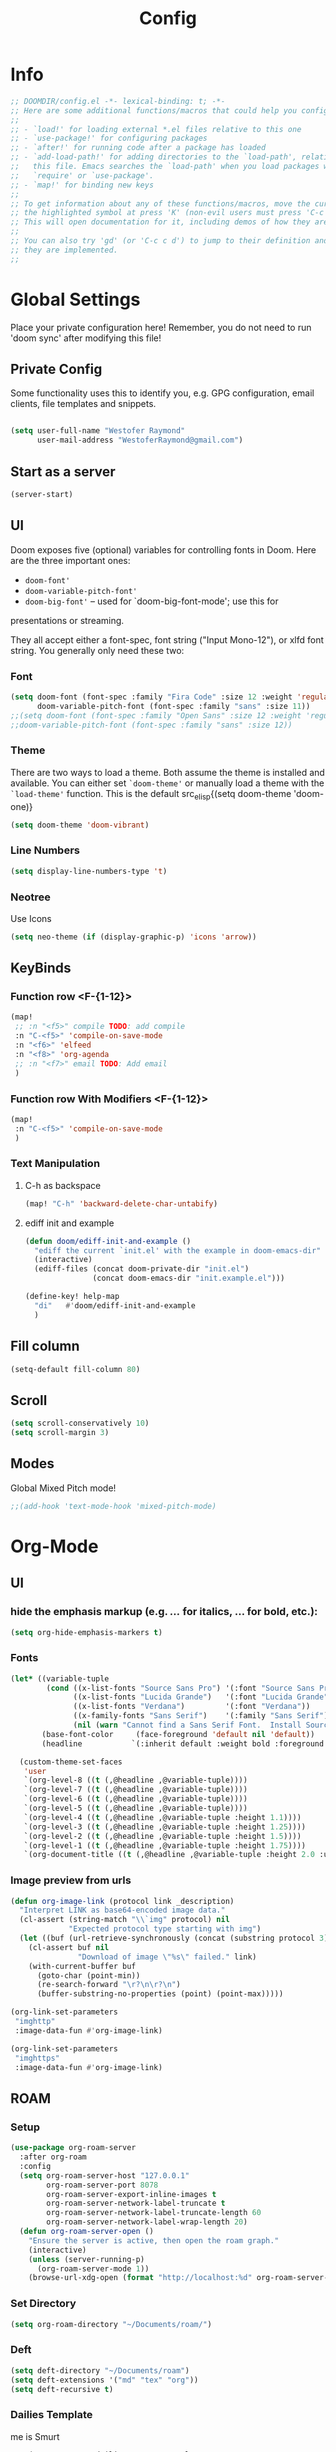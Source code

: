 # -*- eval:(org-content 2) -*-
#+TITLE: Config
#+STARTUP: content

* Info
#+begin_src emacs-lisp
;; DOOMDIR/config.el -*- lexical-binding: t; -*-
;; Here are some additional functions/macros that could help you configure Doom:
;;
;; - `load!' for loading external *.el files relative to this one
;; - `use-package!' for configuring packages
;; - `after!' for running code after a package has loaded
;; - `add-load-path!' for adding directories to the `load-path', relative to
;;   this file. Emacs searches the `load-path' when you load packages with
;;   `require' or `use-package'.
;; - `map!' for binding new keys
;;
;; To get information about any of these functions/macros, move the cursor over
;; the highlighted symbol at press 'K' (non-evil users must press 'C-c c k').
;; This will open documentation for it, including demos of how they are used.
;;
;; You can also try 'gd' (or 'C-c c d') to jump to their definition and see how
;; they are implemented.
;;
#+end_src
* Global Settings
Place your private configuration here! Remember, you do not need to run 'doom
sync' after modifying this file!
** Private Config
Some functionality uses this to identify you, e.g. GPG configuration, email
clients, file templates and snippets.

#+begin_src emacs-lisp

(setq user-full-name "Westofer Raymond"
      user-mail-address "WestoferRaymond@gmail.com")

#+end_src
** Start as a server
#+begin_src emacs-lisp
(server-start)
#+end_src
**  UI

Doom exposes five (optional) variables for controlling fonts in Doom. Here
are the three important ones:

+ src_lisp{doom-font'}
+ src_lisp{doom-variable-pitch-font'}
+ src_lisp{doom-big-font'} -- used for `doom-big-font-mode'; use this for
presentations or streaming.

They all accept either a font-spec, font string ("Input Mono-12"), or xlfd
font string. You generally only need these two:
*** Font
#+begin_src emacs-lisp
(setq doom-font (font-spec :family "Fira Code" :size 12 :weight 'regular)
      doom-variable-pitch-font (font-spec :family "sans" :size 11))
;;(setq doom-font (font-spec :family "Open Sans" :size 12 :weight 'regular)
;;doom-variable-pitch-font (font-spec :family "sans" :size 12))
#+end_src
*** Theme
There are two ways to load a theme. Both assume the theme is installed and
available. You can either set src_elisp{`doom-theme'} or manually load a theme
with the src_elisp{`load-theme'} function. This is the default src_elisp{(setq
                                                                          doom-theme 'doom-one)}
#+begin_src emacs-lisp
(setq doom-theme 'doom-vibrant)
#+end_src
*** Line Numbers
#+begin_src emacs-lisp
(setq display-line-numbers-type 't)
#+end_src
*** Neotree
Use Icons
#+begin_src emacs-lisp
(setq neo-theme (if (display-graphic-p) 'icons 'arrow))
#+end_src
** KeyBinds
*** Function row <F-{1-12}>
#+begin_src emacs-lisp
(map!
 ;; :n "<f5>" compile TODO: add compile
 :n "C-<f5>" 'compile-on-save-mode
 :n "<f6>" 'elfeed
 :n "<f8>" 'org-agenda
 ;; :n "<f7>" email TODO: Add email
 )
#+end_src
*** Function row With Modifiers <F-{1-12}>
#+begin_src emacs-lisp
(map!
 :n "C-<f5>" 'compile-on-save-mode
 )
#+end_src
*** Text Manipulation
**** C-h as backspace
#+begin_src emacs-lisp
(map! "C-h" 'backward-delete-char-untabify)
#+end_src
**** ediff init and example
#+begin_src emacs-lisp
(defun doom/ediff-init-and-example ()
  "ediff the current `init.el' with the example in doom-emacs-dir"
  (interactive)
  (ediff-files (concat doom-private-dir "init.el")
               (concat doom-emacs-dir "init.example.el")))

(define-key! help-map
  "di"   #'doom/ediff-init-and-example
  )
#+end_src
** Fill column
#+begin_src emacs-lisp
(setq-default fill-column 80)
#+end_src
** Scroll
#+begin_src emacs-lisp
(setq scroll-conservatively 10)
(setq scroll-margin 3)
#+end_src
** Modes
Global Mixed Pitch  mode!
#+begin_src emacs-lisp
;;(add-hook 'text-mode-hook 'mixed-pitch-mode)
#+end_src

* Org-Mode
** UI
*** hide the emphasis markup (e.g. /.../ for italics, *...* for bold, etc.):
#+begin_src emacs-lisp
(setq org-hide-emphasis-markers t)
#+end_src
*** Fonts
#+begin_src emacs-lisp :tangle no
(let* ((variable-tuple
        (cond ((x-list-fonts "Source Sans Pro") '(:font "Source Sans Pro"))
              ((x-list-fonts "Lucida Grande")   '(:font "Lucida Grande"))
              ((x-list-fonts "Verdana")         '(:font "Verdana"))
              ((x-family-fonts "Sans Serif")    '(:family "Sans Serif"))
              (nil (warn "Cannot find a Sans Serif Font.  Install Source Sans Pro."))))
       (base-font-color     (face-foreground 'default nil 'default))
       (headline           `(:inherit default :weight bold :foreground ,base-font-color)))

  (custom-theme-set-faces
   'user
   `(org-level-8 ((t (,@headline ,@variable-tuple))))
   `(org-level-7 ((t (,@headline ,@variable-tuple))))
   `(org-level-6 ((t (,@headline ,@variable-tuple))))
   `(org-level-5 ((t (,@headline ,@variable-tuple))))
   `(org-level-4 ((t (,@headline ,@variable-tuple :height 1.1))))
   `(org-level-3 ((t (,@headline ,@variable-tuple :height 1.25))))
   `(org-level-2 ((t (,@headline ,@variable-tuple :height 1.5))))
   `(org-level-1 ((t (,@headline ,@variable-tuple :height 1.75))))
   `(org-document-title ((t (,@headline ,@variable-tuple :height 2.0 :underline nil))))))
#+end_src
*** Image preview from urls
#+begin_src emacs-lisp :tangle yes
(defun org-image-link (protocol link _description)
  "Interpret LINK as base64-encoded image data."
  (cl-assert (string-match "\\`img" protocol) nil
             "Expected protocol type starting with img")
  (let ((buf (url-retrieve-synchronously (concat (substring protocol 3) ":" link))))
    (cl-assert buf nil
               "Download of image \"%s\" failed." link)
    (with-current-buffer buf
      (goto-char (point-min))
      (re-search-forward "\r?\n\r?\n")
      (buffer-substring-no-properties (point) (point-max)))))

(org-link-set-parameters
 "imghttp"
 :image-data-fun #'org-image-link)

(org-link-set-parameters
 "imghttps"
 :image-data-fun #'org-image-link)
#+end_src
** ROAM
*** Setup
#+begin_src emacs-lisp
(use-package org-roam-server
  :after org-roam
  :config
  (setq org-roam-server-host "127.0.0.1"
        org-roam-server-port 8078
        org-roam-server-export-inline-images t
        org-roam-server-network-label-truncate t
        org-roam-server-network-label-truncate-length 60
        org-roam-server-network-label-wrap-length 20)
  (defun org-roam-server-open ()
    "Ensure the server is active, then open the roam graph."
    (interactive)
    (unless (server-running-p)
      (org-roam-server-mode 1))
    (browse-url-xdg-open (format "http://localhost:%d" org-roam-server-port))))
#+end_src
*** Set Directory
#+begin_src emacs-lisp
(setq org-roam-directory "~/Documents/roam/")
#+end_src
*** Deft
#+begin_src emacs-lisp
(setq deft-directory "~/Documents/roam")
(setq deft-extensions '("md" "tex" "org"))
(setq deft-recursive t)
#+end_src
*** Dailies Template
me is Smurt
#+begin_src emacs-lisp
    (setq org-roam-dailies-capture-templates
          (let ((head "\
#+title: %<%Y-%m-%d (%A)>\
\n#+startup: showall\
\n#+ROAM_TAGS: dailies\
 \n* Do Today [/][%]\
 \n- [ ] \
 \n* Evening Checkin\
 \n** Daily Score\
 \n** Today I Learned\
 \n** One Thing Achieved\
 \n* Journal :journal:\
 \n* last daily [[file:%<%Y-%m-%d>.org][%<%Y-%m-%d>]]\
 \n* next daily [[file:%<%Y-%m-%d>.org][%<%Y-%m-%d>]]"))
            `(("j" "journal" entry
               #'org-roam-capture--get-point
               "* %<%H:%M> %?"
               :file-name "daily/%<%Y-%m-%d>"
               :head ,head
               :olp ("Journal"))
              ("t" "do today" item
               #'org-roam-capture--get-point
               "[ ] %(princ as/agenda-captured-link)"
               :file-name "daily/%<%Y-%m-%d>"
               :head ,head
               :olp ("Do Today")
               :immediate-finish t)
              ("m" "maybe do today" item
               #'org-roam-capture--get-point
               "[ ] %(princ as/agenda-captured-link)"
               :file-name "daily/%<%Y-%m-%d>"
               :head ,head
               :olp ("Maybe Do Today")
               :immediate-finish t))))
#+end_src
** Org Directory
If you use `org' and don't want your org files in the default location below,
change `org-directory'. It must be set before org loads!, end it with a slash "/"
#+begin_src emacs-lisp
(setq org-directory "~/Documents/gtd/")
#+end_src

** Agenda
*** custom commands [Inactive]
#+begin_src emacs-lisp :tangle no
(setq org-agenda-custom-commands
      '(("d" "Today"
         ((tags-todo "SCHEDULED<\"<+1d>\"&PRIORITY=\"A\""
                     ((org-agenda-skip-function
                       '(org-agenda-skip-entry-if 'todo 'done))
                      (org-agenda-overriding-header "High-priority unfinished tasks:")))
          (agenda "" ((org-agenda-span 1)
                      (org-scheduled-delay-days -14)
                      (org-agenda-overriding-header "Schedule")))
          (tags-todo "SCHEDULED<\"<+1d>\""
                     ((org-agenda-skip-function
                       '(or (org-agenda-skip-entry-if 'done)))
                      (org-agenda-overriding-header "Tasks:")))))))
#+end_src
*** Org super agenda mode
[[https://github.com/alphapapa/org-super-agenda][Documentation]]
This is the raw example
#+begin_src emacs-lisp 
(use-package! org-super-agenda
  :after org-agenda
  ;;:custom-face
  ;;(org-super-agenda-header ((default (:inherit propositum-agenda-heading))))

  :init
  (setq
   org-agenda-skip-scheduled-if-done t
   org-agenda-skip-deadline-if-done t
   org-agenda-include-deadlines t
   org-agenda-block-separator nil
   org-agenda-compact-blocks t
   org-agenda-start-day nil ;; i.e. today
   org-agenda-span 1
   org-agenda-start-on-weekday nil
   )

  (setq org-agenda-custom-commands
        '(("c" "Super view"
           (
            (agenda "" ((org-agenda-overriding-header "")
                        (org-super-agenda-groups
                         '((:name "Today"
                            :time-grid t
                            :date today
                            :order 1)
                           (:discard (:anything t))
                           ))))
            (alltodo "" ((org-agenda-overriding-header "")
                         (org-super-agenda-groups
                          '(;;(:log t)
                            (:name "Important"
                             :priority "A"
                             :order 1
                             )
                            ;; College
                            (:name "College"
                             :tag "college"
                             :order 2
                             )
                            ;; (:name "Next"
                            ;;  :todo "STRT"
                            ;;  :order 2)
                            ;; ====schedules====== ;;
                            ;; (:name "habits"
                            ;;  :and (:habit t :scheduled today )
                            ;;  :order 13
                            ;;  )
                            (:name "Scheduled Soon"
                             :and (:scheduled future :not (:habit t))
                             :order 6)
                            (:name "Due Soon"
                             :deadline future
                             :order 6)
                            (:name "Missed"
                             :scheduled past
                             :deadline past
                             :order 7)
                            ;;==============================;;
                            (:name "Other Personal Life"
                             :tag "life"
                             :order 14
                             )
                            (:name "code"
                             :tag "code"
                             :order 15
                             )
                            (:name "Linux"
                             :tag "linux"
                             :order 16
                             )

                            (:discard (:habit t))
                            ))))))))
  :config
  (org-super-agenda-mode))
#+end_src
*** UI
#+begin_src emacs-lisp :tangle yes
(add-hook 'org-agenda-mode-hook 'elegant-agenda-mode)
#+end_src
** Org-Latex
*** Latex Image Preview options
#+begin_src emacs-lisp :tangle no
'(org-format-latex-options
  (quote
   (:foreground default :background default :scale 0.5 :html-foreground "Black" :html-background "Transparent" :html-scale 1.0 :matchers
    ("begin" "$1" "$" "$$" "\\(" "\\["))))
(set-default 'preview-scale-function 0.2)
#+end_src
Imagemagick since dvipng can't handle tikz \LaTeX
#+begin_src emacs-lisp :tangle no
(setq org-latex-create-formula-image-program 'imagemagick)
#+end_src
*** Update Latex Fragments with font change
#+begin_src emacs-lisp
(add-hook 'org-mode-hook 'turn-on-auto-fill)
(defun update-org-latex-fragments ()
  (org-latex-preview '(64))
  (plist-put org-format-latex-options :scale text-scale-mode-amount)
  (org-latex-preview '(16)))
(add-hook 'text-scale-mode-hook 'update-org-latex-fragments)
#+end_src
*** Tikz Preview
#+begin_src emacs-lisp
(eval-after-load "preview"
  '(add-to-list 'preview-default-preamble "\\PreviewEnvironment{tikzpicture}" t))
#+end_src
*** nice to be able to use cdlatex.
#+begin_src emacs-lisp
(after! org (add-hook 'org-mode-hook 'turn-on-org-cdlatex))
#+end_src
*** Now, by default, LSPs don’t really function at all in src blocks.
#+begin_src emacs-lisp
(cl-defmacro lsp-org-babel-enable (lang)
  "Support LANG in org source code block."
  (setq centaur-lsp 'lsp-mode)
  (cl-check-type lang stringp)
  (let* ((edit-pre (intern (format "org-babel-edit-prep:%s" lang)))
         (intern-pre (intern (format "lsp--%s" (symbol-name edit-pre)))))
    `(progn
       (defun ,intern-pre (info)
         (let ((file-name (->> info caddr (alist-get :file))))
           (unless file-name
             (setq file-name (make-temp-file "babel-lsp-")))
           (setq buffer-file-name file-name)
           (lsp-deferred)))
       (put ',intern-pre 'function-documentation
            (format "Enable lsp-mode in the buffer of org source block (%s)."
                    (upcase ,lang)))
       (if (fboundp ',edit-pre)
           (advice-add ',edit-pre :after ',intern-pre)
         (progn
           (defun ,edit-pre (info)
             (,intern-pre info))
           (put ',edit-pre 'function-documentation
                (format "Prepare local buffer environment for org source block (%s)."
                        (upcase ,lang))))))))
(defvar org-babel-lang-list
  '("go" "python" "ipython" "bash" "sh"))
(dolist (lang org-babel-lang-list)
  (eval `(lsp-org-babel-enable ,lang)))
#+end_src
** Modes
#+begin_src emacs-lisp
(add-hook 'org-mode-hook #'mixed-pitch-mode)
(setq geiser-default-implementation  'guile)
#+end_src
*** org-linkz
[[https://github.com/p-kolacz/org-linkz][p-kolacz/org-linkz]]
#+begin_src emacs-lisp :tangle no
(setq org-html-validation-link nil)  ;; removes validation link from exported html file
(require 'org-protocol)
(setq org-capture-templates
        '(
          ("o" "Link capture" entry
           (file+headline (concat org-roam-directory "internet/Linkz.org") "INBOX")
           "* %a %U"
           :immediate-finish t)
))
(setq org-protocol-default-template-key "o")
#+end_src
*** ditaa
#+begin_src emacs-lisp
(setq org-ditaa-jar-path "/usr/share/java/ditaa/ditaa-0.11.jar")
#+end_src
* Elfeed
** Setup
*** Use Filter:
#+begin_src emacs-lisp
(setq-default elfeed-search-filter "@1-week-ago")
#+end_src

*** Source of Feeds
Takes feeds from Org-File
#+begin_src emacs-lisp
(setq rmh-elfeed-org-files (list "~/.doom.d/elfeed.org" (concat org-roam-directory "internet/elfeed.org")))
#+end_src

*** Refresh Feed
Set up the url-queue variables for swift and complete operation. The
defaults are too bad. Especially /url-queue-timeout/ is way too short
for loading feeds.
#+begin_src emacs-lisp
(setf url-queue-parallel-processes 20
      url-queue-timeout 10)
#+end_src
** Key Maps
| KeyBinds | Usage         |
|----------+---------------|
| v        | Open With mpv |
| R        | Update Feed   |
| <f6>     | Close         |
| b        | browse url    |
| c        | clear filter  |
| s        | search live   |
| S        | set search    |

Search examples: `@1-week-ago +videos -linux` (+/- are used to filter tags)

#+begin_src emacs-lisp
(map!  :map elfeed-search-mode-map
       :n "v" 'elfeed-view-mpv
       :n "R" 'elfeed-update
       :n "G" 'evil-goto-line
       :n "<f6>" 'elfeed-close-prev-buffer
       :n "b" 'elfeed-search-browse-url
       :n "c" 'elfeed-search-clear-filter
       )
#+end_src

** Utils
*** elfeed-close-prev-buffer
Closing elfeed forwards to prev buffer
#+begin_src emacs-lisp
(defun elfeed-close-prev-buffer ()
  (interactive)
  "elfeed-kill and restore prev buffer"
  (elfeed-kill-buffer)
  (previous-buffer))
#+end_src

*** elfeed-view-mpv
(add-hook 'LaTeX-mode-hook (lambda () (yas-minor-mode -1)))
(add-hook 'LaTeX-mode-hook #'auto-fill-mode)
Run video in mpv
#+begin_src emacs-lisp

(defun elfeed-v-mpv (url title)
  "Watch a video from URL in MPV"
  (defvar cmd (format "mpv --ytdl-format=worst  '%s'" url))
  (save-window-excursion
    (async-shell-command cmd)
    (save-window-excursion
      (shell-command (format"notify-send 'Loading Video' '%s'" title)))
    (message "Video Loading")
    )
  )


(defun elfeed-view-mpv (&optional use-generic-p)
  "Youtube-feed link"
  (interactive "P")
  (let ((entries (elfeed-search-selected)))
    (cl-loop for entry in entries
             do (elfeed-untag entry 'unread)
             when (elfeed-entry-link entry)
             do (elfeed-v-mpv it (elfeed-entry-title entry))) ;; print title
    (mapc #'elfeed-search-update-entry entries)
    (unless (use-region-p) (forward-line))))
#+end_src
** Modes
#+begin_src emacs-lisp
 (add-hook 'elfeed-show-mode-hook #'mixed-pitch-mode)
#+end_src
* Languages
** Rust
Fix "waiting blocking file"
#+begin_src emacs-lisp
(setq lsp-rust-target "/tmp/rust-crap")
#+end_src
* IRC
#+begin_src emacs-lisp

(after! circe
  (set-irc-server! "irc.lainchan.org"
                   `(:tls t
                     :port 6697
                     :nick "westofer"
                     :sasl-username ,(+pass-get-user "irc/lainchan.org")
                     :sasl-password (lambda (&rest _) (+pass-get-secret "irc/lainchan.org"))
                     :channels ("#lainchan" "#questions")))
  (set-irc-server! "chat.freenode.net"
                   `(:tls t
                     :port 6697
                     :nick "westofer"
                     :sasl-username ,(+pass-get-user "irc/freenode.net")
                     :sasl-password (lambda (&rest _) (+pass-get-secret "irc/freenode.net"))
                     :channels ("#emacs"))))
#+end_src
* Fixes
In case of Emacs28,
#+begin_src emacs-lisp
(when EMACS28+
  (add-hook 'latex-mode-hook #'TeX-latex-mode))
#+end_src
